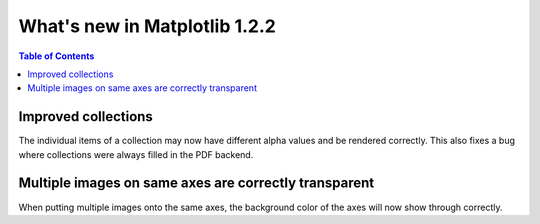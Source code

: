 .. redirect-from:: /users/prev_whats_new/whats_new_1.2.2

.. _whats-new-1-2-2:

What's new in Matplotlib 1.2.2
==============================

.. contents:: Table of Contents
   :depth: 2



Improved collections
--------------------

The individual items of a collection may now have different alpha
values and be rendered correctly.  This also fixes a bug where
collections were always filled in the PDF backend.

Multiple images on same axes are correctly transparent
------------------------------------------------------

When putting multiple images onto the same axes, the background color
of the axes will now show through correctly.
